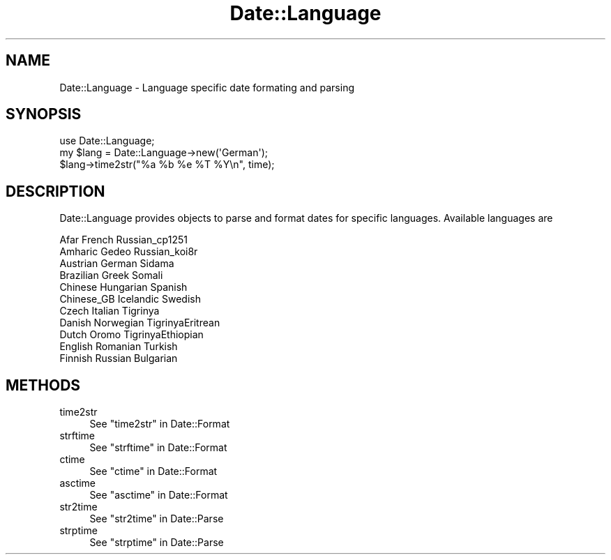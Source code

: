 .\" Automatically generated by Pod::Man 4.09 (Pod::Simple 3.35)
.\"
.\" Standard preamble:
.\" ========================================================================
.de Sp \" Vertical space (when we can't use .PP)
.if t .sp .5v
.if n .sp
..
.de Vb \" Begin verbatim text
.ft CW
.nf
.ne \\$1
..
.de Ve \" End verbatim text
.ft R
.fi
..
.\" Set up some character translations and predefined strings.  \*(-- will
.\" give an unbreakable dash, \*(PI will give pi, \*(L" will give a left
.\" double quote, and \*(R" will give a right double quote.  \*(C+ will
.\" give a nicer C++.  Capital omega is used to do unbreakable dashes and
.\" therefore won't be available.  \*(C` and \*(C' expand to `' in nroff,
.\" nothing in troff, for use with C<>.
.tr \(*W-
.ds C+ C\v'-.1v'\h'-1p'\s-2+\h'-1p'+\s0\v'.1v'\h'-1p'
.ie n \{\
.    ds -- \(*W-
.    ds PI pi
.    if (\n(.H=4u)&(1m=24u) .ds -- \(*W\h'-12u'\(*W\h'-12u'-\" diablo 10 pitch
.    if (\n(.H=4u)&(1m=20u) .ds -- \(*W\h'-12u'\(*W\h'-8u'-\"  diablo 12 pitch
.    ds L" ""
.    ds R" ""
.    ds C` ""
.    ds C' ""
'br\}
.el\{\
.    ds -- \|\(em\|
.    ds PI \(*p
.    ds L" ``
.    ds R" ''
.    ds C`
.    ds C'
'br\}
.\"
.\" Escape single quotes in literal strings from groff's Unicode transform.
.ie \n(.g .ds Aq \(aq
.el       .ds Aq '
.\"
.\" If the F register is >0, we'll generate index entries on stderr for
.\" titles (.TH), headers (.SH), subsections (.SS), items (.Ip), and index
.\" entries marked with X<> in POD.  Of course, you'll have to process the
.\" output yourself in some meaningful fashion.
.\"
.\" Avoid warning from groff about undefined register 'F'.
.de IX
..
.if !\nF .nr F 0
.if \nF>0 \{\
.    de IX
.    tm Index:\\$1\t\\n%\t"\\$2"
..
.    if !\nF==2 \{\
.        nr % 0
.        nr F 2
.    \}
.\}
.\" ========================================================================
.\"
.IX Title "Date::Language 3"
.TH Date::Language 3 "2010-12-15" "perl v5.26.1" "User Contributed Perl Documentation"
.\" For nroff, turn off justification.  Always turn off hyphenation; it makes
.\" way too many mistakes in technical documents.
.if n .ad l
.nh
.SH "NAME"
Date::Language \- Language specific date formating and parsing
.SH "SYNOPSIS"
.IX Header "SYNOPSIS"
.Vb 1
\&  use Date::Language;
\&
\&  my $lang = Date::Language\->new(\*(AqGerman\*(Aq);
\&  $lang\->time2str("%a %b %e %T %Y\en", time);
.Ve
.SH "DESCRIPTION"
.IX Header "DESCRIPTION"
Date::Language provides objects to parse and format dates for specific languages. Available languages are
.PP
.Vb 11
\&  Afar                    French                  Russian_cp1251
\&  Amharic                 Gedeo                   Russian_koi8r
\&  Austrian                German                  Sidama
\&  Brazilian               Greek                   Somali
\&  Chinese                 Hungarian               Spanish
\&  Chinese_GB              Icelandic               Swedish
\&  Czech                   Italian                 Tigrinya
\&  Danish                  Norwegian               TigrinyaEritrean
\&  Dutch                   Oromo                   TigrinyaEthiopian
\&  English                 Romanian                Turkish
\&  Finnish                 Russian                 Bulgarian
.Ve
.SH "METHODS"
.IX Header "METHODS"
.IP "time2str" 4
.IX Item "time2str"
See \*(L"time2str\*(R" in Date::Format
.IP "strftime" 4
.IX Item "strftime"
See \*(L"strftime\*(R" in Date::Format
.IP "ctime" 4
.IX Item "ctime"
See \*(L"ctime\*(R" in Date::Format
.IP "asctime" 4
.IX Item "asctime"
See \*(L"asctime\*(R" in Date::Format
.IP "str2time" 4
.IX Item "str2time"
See \*(L"str2time\*(R" in Date::Parse
.IP "strptime" 4
.IX Item "strptime"
See \*(L"strptime\*(R" in Date::Parse
